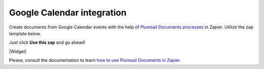 Google Calendar integration
===========================

Create documents from Google Calendar events with the help of `Plumsail Documents processes <../../index.html>`_ in Zapier. Utilize the zap template below. 

Just click **Use this zap** and go ahead!

|Widget|

.. |Widget| raw:: html

    <script type="text/javascript" src="https://zapier.com/apps/embed/widget.js?guided_zaps=134345"></script>

Please, consult the documentation to learn `how to use Plumsail Documents in Zapier <../../../../getting-started/use-from-zapier.html>`_.